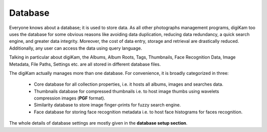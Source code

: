 .. meta::
   :description: How to quickly start digiKam photo manageent program
   :keywords: digiKam, documentation, user manual, photo management, open source, free, learn, easy

.. metadata-placeholder

   :authors: - Gilles Caulier <caulier dot gilles at gmail dot com>

   :license: Creative Commons License SA 4.0

.. _database:

Database
========

Everyone knows about a database; it is used to store data. As all other photographs management programs, digiKam too uses the database for some obvious reasons like avoiding data duplication, reducing data redundancy, a quick search engine, and greater data integrity. Moreover, the cost of data entry, storage and retrieval are drastically reduced. Additionally, any user can access the data using query language.

Talking in particular about digiKam, the Albums, Album Roots, Tags, Thumbnails, Face Recognition Data, Image Metadata, File Paths, Settings etc. are all stored in different database files.

The digiKam actually manages more than one database. For convenience, it is broadly categorized in three:

    - Core database for all collection properties, i.e. it hosts all albums, images and searches data.

    - Thumbnails database for compressed thumbnails i.e. to host image thumbs using wavelets compression images (**PGF** format).

    - Similarity database to store image finger-prints for fuzzy search engine.

    - Face database for storing face recognition metadata i.e. to host face histograms for faces recognition. 

The whole details of database settings are mostly given in the **database setup section**.

.. TODO Add link to setup database section
